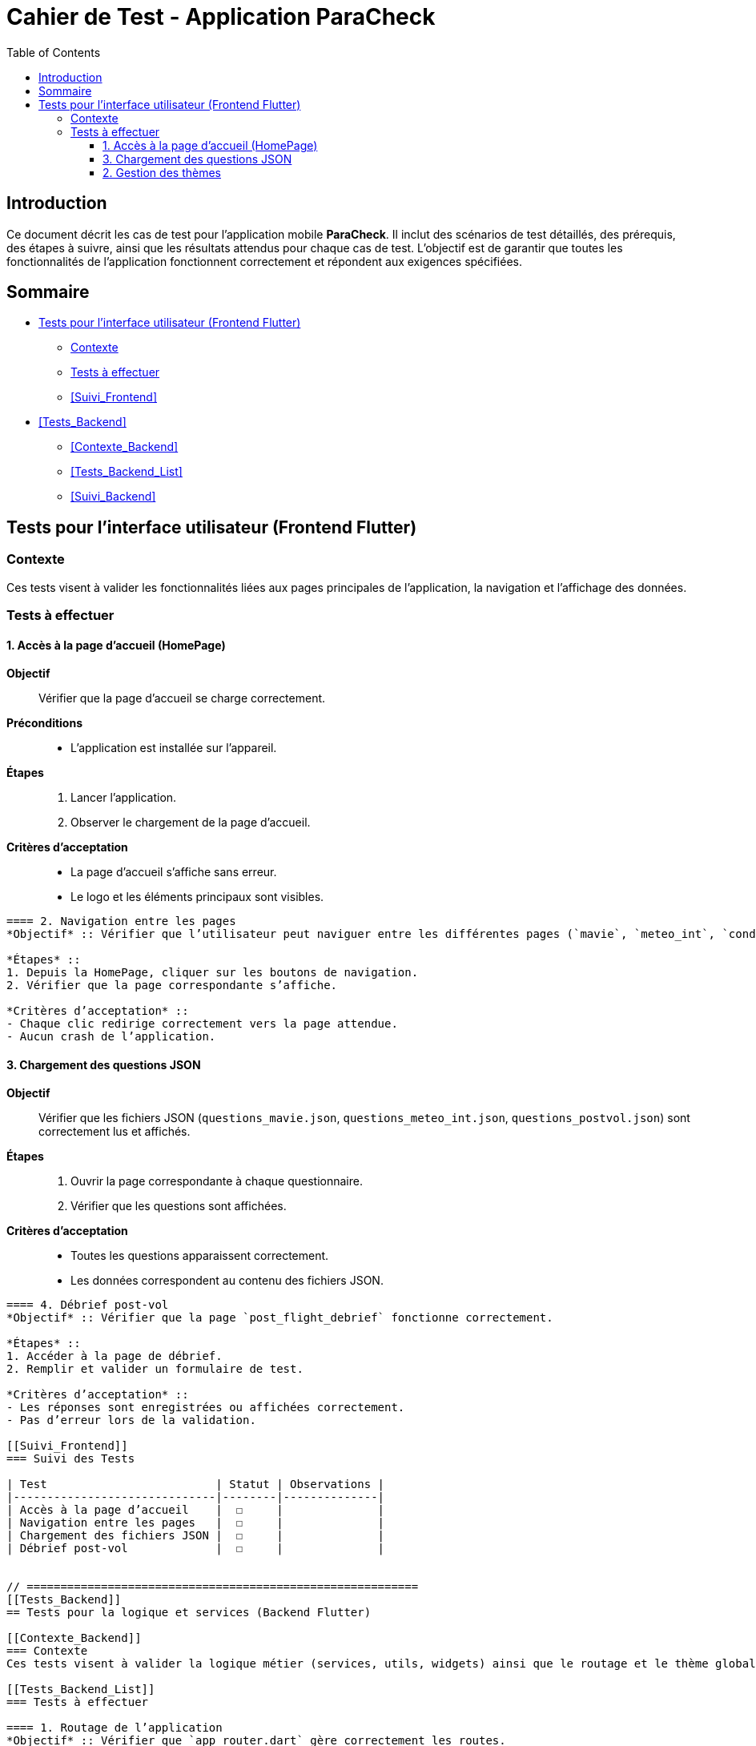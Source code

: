 = Cahier de Test - Application ParaCheck
:toc:
:toclevels: 3

== Introduction
Ce document décrit les cas de test pour l’application mobile *ParaCheck*.  
Il inclut des scénarios de test détaillés, des prérequis, des étapes à suivre, ainsi que les résultats attendus pour chaque cas de test.  
L'objectif est de garantir que toutes les fonctionnalités de l’application fonctionnent correctement et répondent aux exigences spécifiées.  

== Sommaire
- <<Tests_Frontend>>
  * <<Contexte_Frontend>>
  * <<Tests_Frontend_List>>
  * <<Suivi_Frontend>>
- <<Tests_Backend>>
  * <<Contexte_Backend>>
  * <<Tests_Backend_List>>
  * <<Suivi_Backend>>

// ==========================================================
[[Tests_Frontend]]
== Tests pour l’interface utilisateur (Frontend Flutter)

[[Contexte_Frontend]]
=== Contexte
Ces tests visent à valider les fonctionnalités liées aux pages principales de l’application, la navigation et l’affichage des données.  

[[Tests_Frontend_List]]
=== Tests à effectuer

==== 1. Accès à la page d’accueil (HomePage)
*Objectif* :: Vérifier que la page d’accueil se charge correctement.  
*Préconditions* ::
- L’application est installée sur l’appareil.  

*Étapes* ::
1. Lancer l’application.  
2. Observer le chargement de la page d’accueil.  

*Critères d’acceptation* ::
- La page d’accueil s’affiche sans erreur.  
- Le logo et les éléments principaux sont visibles.  

----

==== 2. Navigation entre les pages
*Objectif* :: Vérifier que l’utilisateur peut naviguer entre les différentes pages (`mavie`, `meteo_int`, `condition_vol`, etc.).  

*Étapes* ::
1. Depuis la HomePage, cliquer sur les boutons de navigation.  
2. Vérifier que la page correspondante s’affiche.  

*Critères d’acceptation* ::
- Chaque clic redirige correctement vers la page attendue.  
- Aucun crash de l’application.  

----

==== 3. Chargement des questions JSON
*Objectif* :: Vérifier que les fichiers JSON (`questions_mavie.json`, `questions_meteo_int.json`, `questions_postvol.json`) sont correctement lus et affichés.  

*Étapes* ::
1. Ouvrir la page correspondante à chaque questionnaire.  
2. Vérifier que les questions sont affichées.  

*Critères d’acceptation* ::
- Toutes les questions apparaissent correctement.  
- Les données correspondent au contenu des fichiers JSON.  

----

==== 4. Débrief post-vol
*Objectif* :: Vérifier que la page `post_flight_debrief` fonctionne correctement.  

*Étapes* ::
1. Accéder à la page de débrief.  
2. Remplir et valider un formulaire de test.  

*Critères d’acceptation* ::
- Les réponses sont enregistrées ou affichées correctement.  
- Pas d’erreur lors de la validation.  

[[Suivi_Frontend]]
=== Suivi des Tests

| Test                         | Statut | Observations |
|------------------------------|--------|--------------|
| Accès à la page d’accueil    |  ☐     |              |
| Navigation entre les pages   |  ☐     |              |
| Chargement des fichiers JSON |  ☐     |              |
| Débrief post-vol             |  ☐     |              |


// ==========================================================
[[Tests_Backend]]
== Tests pour la logique et services (Backend Flutter)

[[Contexte_Backend]]
=== Contexte
Ces tests visent à valider la logique métier (services, utils, widgets) ainsi que le routage et le thème global de l’application.  

[[Tests_Backend_List]]
=== Tests à effectuer

==== 1. Routage de l’application
*Objectif* :: Vérifier que `app_router.dart` gère correctement les routes.  

*Critères d’acceptation* ::
- Chaque route redirige vers la bonne page.  
- Une erreur de navigation affiche un écran d’erreur lisible.  

----

==== 2. Gestion des thèmes
*Objectif* :: Vérifier que `theme.dart` applique bien les polices et couleurs.  

*Critères d’acceptation* ::
- Les polices définies dans `assets/fonts` sont bien appliquées.  
- Le thème clair/sombre est géré correctement.  

----

==== 3. Widgets réutilisables
*Objectif* :: Vérifier que les composants dans `widgets/` fonctionnent correctement.  

*Critères d’acceptation* ::
- Les widgets personnalisés s’affichent sans erreur.  
- Ils gardent le même style sur toutes les pages.  

[[Suivi_Backend]]
=== Suivi des Tests

| Test                 | Statut | Observations |
|----------------------|--------|--------------|
| Routage (app_router) |  ☐     |              |
| Thème (theme.dart)   |  ☐     |              |
| Widgets réutilisables|  ☐     |              |
